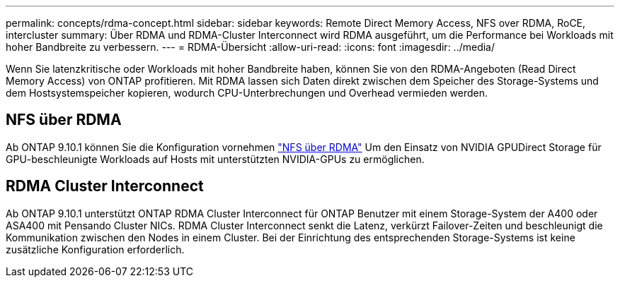 ---
permalink: concepts/rdma-concept.html 
sidebar: sidebar 
keywords: Remote Direct Memory Access, NFS over RDMA, RoCE, intercluster 
summary: Über RDMA und RDMA-Cluster Interconnect wird RDMA ausgeführt, um die Performance bei Workloads mit hoher Bandbreite zu verbessern. 
---
= RDMA-Übersicht
:allow-uri-read: 
:icons: font
:imagesdir: ../media/


[role="lead"]
Wenn Sie latenzkritische oder Workloads mit hoher Bandbreite haben, können Sie von den RDMA-Angeboten (Read Direct Memory Access) von ONTAP profitieren. Mit RDMA lassen sich Daten direkt zwischen dem Speicher des Storage-Systems und dem Hostsystemspeicher kopieren, wodurch CPU-Unterbrechungen und Overhead vermieden werden.



== NFS über RDMA

Ab ONTAP 9.10.1 können Sie die Konfiguration vornehmen link:../nfs-rdma/index.html["NFS über RDMA"] Um den Einsatz von NVIDIA GPUDirect Storage für GPU-beschleunigte Workloads auf Hosts mit unterstützten NVIDIA-GPUs zu ermöglichen.



== RDMA Cluster Interconnect

Ab ONTAP 9.10.1 unterstützt ONTAP RDMA Cluster Interconnect für ONTAP Benutzer mit einem Storage-System der A400 oder ASA400 mit Pensando Cluster NICs. RDMA Cluster Interconnect senkt die Latenz, verkürzt Failover-Zeiten und beschleunigt die Kommunikation zwischen den Nodes in einem Cluster. Bei der Einrichtung des entsprechenden Storage-Systems ist keine zusätzliche Konfiguration erforderlich.
